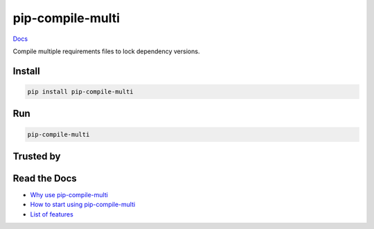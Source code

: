 =================
pip-compile-multi
=================

.. image:: https://badge.fury.io/py/pip-compile-multi.png
    :target: http://badge.fury.io/py/pip-compile-multi

.. image:: https://travis-ci.org/peterdemin/pip-compile-multi.svg?branch=master
    :target: https://travis-ci.org/peterdemin/pip-compile-multi

.. image:: https://ci.appveyor.com/api/projects/status/1spvqh9hlqtv2a81?svg=true
    :target: https://ci.appveyor.com/project/peterdemin/pip-compile-multi

.. image:: https://img.shields.io/pypi/pyversions/pip-compile-multi.svg
    :target: https://pypi.python.org/pypi/pip-compile-multi

`Docs <https://pip-compile-multi.readthedocs.io/en/latest/>`_

Compile multiple requirements files to lock dependency versions.

Install
-------

.. code-block:: shell

    pip install pip-compile-multi

Run
----

.. code-block:: shell

    pip-compile-multi


Trusted by
----------

|nih| |uber| |mozilla|

|skydio| |pallets|


Read the Docs
-------------

* `Why use pip-compile-multi <https://pip-compile-multi.readthedocs.io/en/latest/why.html>`_
* `How to start using pip-compile-multi <https://pip-compile-multi.readthedocs.io/en/latest/migration.html>`_
* `List of features <https://pip-compile-multi.readthedocs.io/en/latest/features.html>`_

.. |nih| image:: docs/NIH_logo.svg
   :width: 200 px
   :height: 200 px
   :target: https://www.nih.gov/

.. |uber| image:: docs/Uber_Logo_Black_RGB.svg
   :width: 200 px
   :height: 200 px
   :target: https://www.uber.com/

.. |mozilla| image:: docs/moz-logo-bw-rgb.svg
   :width: 200 px
   :height: 200 px
   :target: https://www.mozilla.org/

.. |skydio| image:: docs/skydio-logo-black.svg
   :width: 200 px
   :height: 200 px
   :target: https://www.skydio.com/

.. |pallets| image:: docs/pallets.png
   :width: 200 px
   :height: 200 px
   :target: https://palletsprojects.com/
